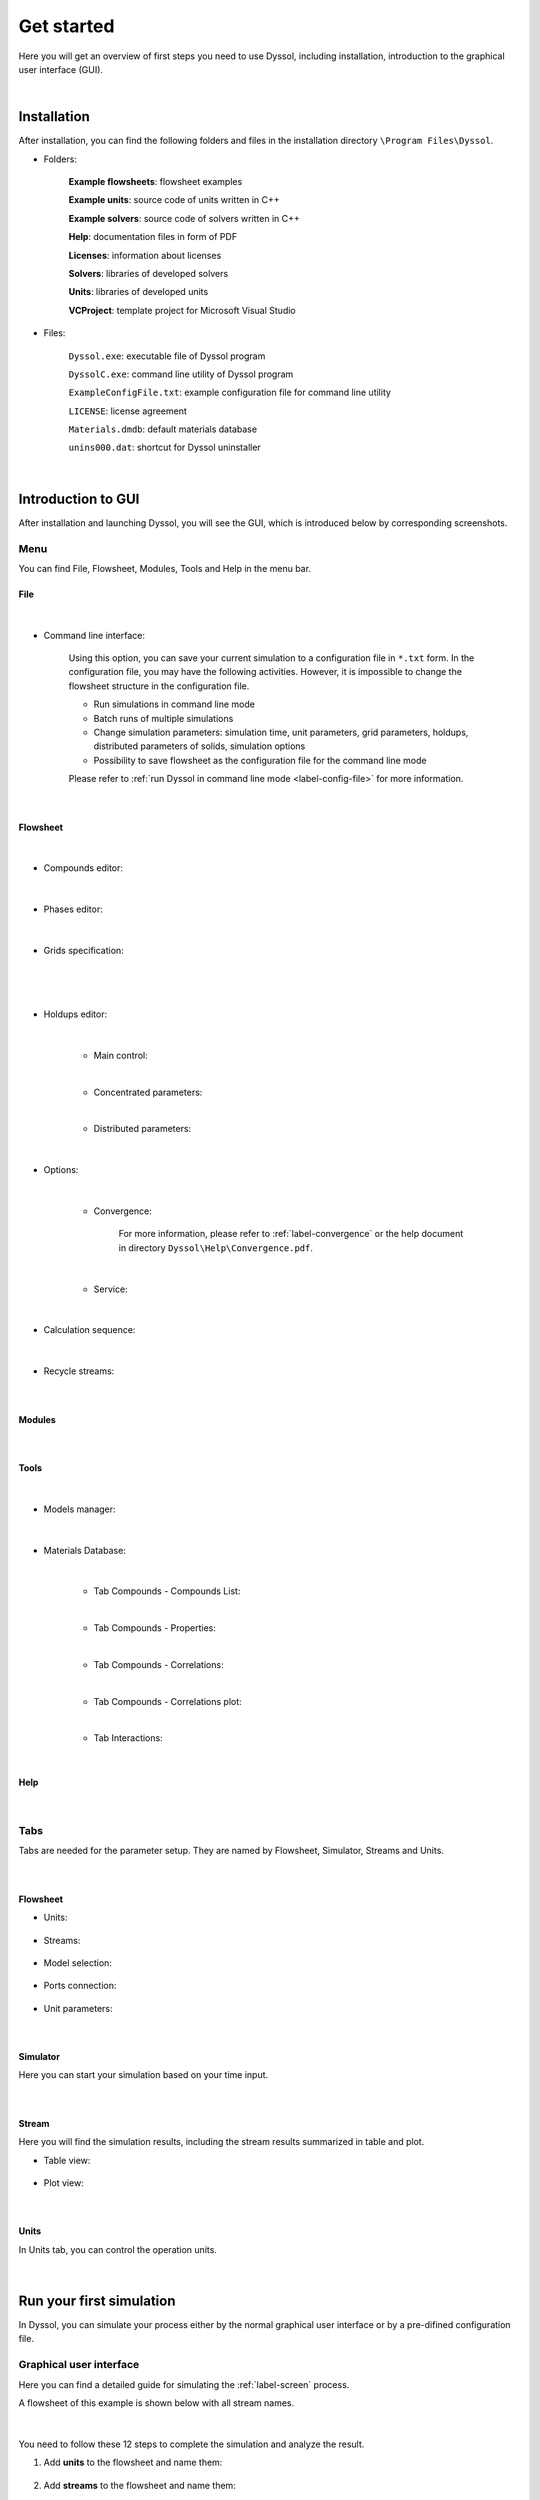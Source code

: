 Get started
===========

Here you will get an overview of first steps you need to use Dyssol, including installation, introduction to the graphical user interface (GUI).

|

Installation
------------

After installation, you can find the following folders and files in the installation directory ``\Program Files\Dyssol``.

* Folders:

	**Example flowsheets**: flowsheet examples
	
	**Example units**: source code of units written in C++
	
	**Example solvers**: source code of solvers written in C++
	
	**Help**: documentation files in form of PDF
	
	**Licenses**: information about licenses 
	
	**Solvers**: libraries of developed solvers
	
	**Units**: libraries of developed units
	
	**VCProject**: template project for Microsoft Visual Studio 


* Files:

	``Dyssol.exe``: executable file of Dyssol program
	
	``DyssolC.exe``: command line utility of Dyssol program
	
	``ExampleConfigFile.txt``: example configuration file for command line utility
	
	``LICENSE``: license agreement
	
	``Materials.dmdb``: default materials database
	
	``unins000.dat``: shortcut for Dyssol uninstaller

|


Introduction to GUI
-------------------

After installation and launching Dyssol, you will see the GUI, which is introduced below by corresponding screenshots.


Menu
^^^^

You can find File, Flowsheet, Modules, Tools and Help in the menu bar.

File
""""

	.. image:: ./pics/gui/fileMenu.png
	   :width: 960px
	   :alt: 
	   :align: center

|

- Command line interface:

	Using this option, you can save your current simulation to a configuration file in ``*.txt`` form. In the configuration file, you may have the following activities. However, it is impossible to change the flowsheet structure in the configuration file.

	- Run simulations in command line mode
	
	- Batch runs of multiple simulations
	
	- Change simulation parameters: simulation time, unit parameters, grid parameters, holdups, distributed parameters of solids, simulation options
	
	- Possibility to save flowsheet as the configuration file for the command line mode
	
	Please refer to :ref:`run Dyssol in command line mode <label-config-file>` for more information.

	.. image:: ./pics/gui/command.png
	   :width: 960px
	   :alt: 
	   :align: center

|
	   
Flowsheet
"""""""""

	.. image:: ./pics/gui/flowsheets.png
	   :width: 960px
	   :alt: 
	   :align: center

|

- Compounds editor:

	.. image:: ./pics/gui/compounds.png
	   :width: 960px
	   :alt: 
	   :align: center

|
	
- Phases editor:

	.. image:: ./pics/gui/phases.png
	   :width: 960px
	   :alt: 
	   :align: center

|

- Grids specification:

	.. image:: ./pics/gui/grid1.png
	   :width: 960px
	   :alt: 
	   :align: center

|
	   
	.. image:: ./pics/gui/grid2.png
	   :width: 960px
	   :alt: 
	   :align: center

|

- Holdups editor:
	
	.. image:: ./pics/gui/holdup1.png
	   :width: 960px
	   :alt: 
	   :align: center

	|
	
	- Main control:
	
	.. image:: ./pics/gui/holdup2.png
	   :width: 960px
	   :alt: 
	   :align: center
	
	|
	
	- Concentrated parameters:
	
	.. image:: ./pics/gui/holdup3.png
	   :width: 960px
	   :alt: 
	   :align: center

	|
	
	- Distributed parameters:
	
	.. image:: ./pics/gui/holdup4.png
	   :width: 960px
	   :alt: 
	   :align: center

|

- Options: 
	
	.. image:: ./pics/gui/options1.png
	   :width: 960px
	   :alt: 
	   :align: center
	   
	|
	
	- Convergence: 
	
		For more information, please refer to :ref:`label-convergence` or the help document in directory ``Dyssol\Help\Convergence.pdf``.
	
	.. image:: ./pics/gui/options2.png
	   :width: 960px
	   :alt: 
	   :align: center

	|
	
	- Service:
	
	.. image:: ./pics/gui/options3.png
	   :width: 480px
	   :alt: 
	   :align: center

|

- Calculation sequence:
	
	.. image:: ./pics/gui/sequence.png
	   :width: 960px
	   :alt: 
	   :align: center

|

- Recycle streams:	
	
	.. image:: ./pics/gui/recycle.png
	   :width: 960px
	   :alt: 
	   :align: center

|

Modules
"""""""
	.. image:: ./pics/gui/modules.png
	   :width: 960px
	   :alt: 
	   :align: center

|

Tools
"""""

	.. image:: ./pics/gui/tools.png
	   :width: 960px
	   :alt: 
	   :align: center

|

- Models manager:

	.. image:: ./pics/gui/modelsManag.png
	   :width: 960px
	   :alt: 
	   :align: center

|

- Materials Database:

	.. image:: ./pics/gui/database.png
	   :width: 960px
	   :alt: 
	   :align: center

	|

	- Tab Compounds - Compounds List:
	
	.. image:: ./pics/gui/dat1.png
	   :width: 960px
	   :alt: 
	   :align: center

	|
	
	- Tab Compounds - Properties:
	
	.. image:: ./pics/gui/dat2.png
	   :width: 960px
	   :alt: 
	   :align: center

	|
	
	- Tab Compounds - Correlations:
	
	.. image:: ./pics/gui/dat3.png
	   :width: 960px
	   :alt: 
	   :align: center

	|
	
	- Tab Compounds - Correlations plot:
	
	.. image:: ./pics/gui/dat4.png
	   :width: 960px
	   :alt: 
	   :align: center

	|
	
	- Tab Interactions:

	.. image:: ./pics/gui/dat5.png
	   :width: 960px
	   :alt: 
	   :align: center

	|


Help
""""
	
	.. image:: ./pics/gui/help.png
	   :width: 960px
	   :alt: 
	   :align: center

|

Tabs
^^^^

Tabs are needed for the parameter setup. They are named by Flowsheet, Simulator, Streams and Units.
	
	.. image:: ./pics/gui/tabs.png
	   :width: 960px
	   :alt: 
	   :align: center
	
|

Flowsheet
"""""""""

- Units:
	
	.. image:: ./pics/gui/units.png
	   :width: 960px
	   :alt: 
	   :align: center

- Streams:

	.. image:: ./pics/gui/streams.png
	   :width: 960px
	   :alt: 
	   :align: center

- Model selection:

	.. image:: ./pics/gui/modelSelect.png
	   :width: 960px
	   :alt: 
	   :align: center

- Ports connection:

	.. image:: ./pics/gui/ports.png
	   :width: 960px
	   :alt: 
	   :align: center

- Unit parameters:

	.. image:: ./pics/gui/unitParam.png
	   :width: 960px
	   :alt: 
	   :align: center

|

Simulator
"""""""""

Here you can start your simulation based on your time input.

	.. image:: ./pics/gui/simulator.png
	   :width: 960px
	   :alt: 
	   :align: center

|

Stream
""""""

Here you will find the simulation results, including the stream results summarized in table and plot.

- Table view:

	.. image:: ./pics/gui/table.png
	   :width: 960px
	   :alt: 
	   :align: center

- Plot view:

	.. image:: ./pics/gui/plot.png
	   :width: 960px
	   :alt: 
	   :align: center

|

Units
"""""

In Units tab, you can control the operation units.

	.. image:: ./pics/gui/unitsTab.png
	   :width: 960px
	   :alt: 
	   :align: center

|

Run your first simulation
-------------------------

In Dyssol, you can simulate your process either by the normal graphical user interface or by a pre-difined configuration file. 


Graphical user interface
^^^^^^^^^^^^^^^^^^^^^^^^

Here you can find a detailed guide for simulating the :ref:`label-screen` process.

A flowsheet of this example is shown below with all stream names.

	.. image:: ./pics/screenExample/flowsheet.png
	   :width: 500px
	   :alt: 
	   :align: center

|

You need to follow these 12 steps to complete the simulation and analyze the result.

1. Add **units** to the flowsheet and name them:

	.. image:: ./pics/screenExample/1.png
	   :width: 960px
	   :alt: 
	   :align: center


2. Add **streams** to the flowsheet and name them:

	.. image:: ./pics/screenExample/2.png
	   :width: 960px
	   :alt: 
	   :align: center


3. Select a **model** for each unit on the flowsheet:
	
	.. image:: ./pics/screenExample/3-1.png
	   :width: 960px
	   :alt: 
	   :align: center
	   
	.. image:: ./pics/screenExample/3-2.png
	   :width: 960px
	   :alt: 
	   :align: center

	.. image:: ./pics/screenExample/3-3.png
	   :width: 960px
	   :alt: 
	   :align: center

4. Connect **ports** of each unit to the streams:
	
	.. image:: ./pics/screenExample/4.png
	   :width: 960px
	   :alt: 
	   :align: center
	

5. Setup **parameters** of units:

	.. image:: ./pics/screenExample/5.png
	   :width: 960px
	   :alt: 
	   :align: center
	   

6. Add **compounds** to the flowsheet:

	.. image:: ./pics/screenExample/6.png
	   :width: 960px
	   :alt: 
	   :align: center
	   

7. Add **phases** to the flowsheet:

	.. image:: ./pics/screenExample/7.png
	   :width: 960px
	   :alt: 
	   :align: center


8. Specify **grids** for distributed parameters of solids:

	.. image:: ./pics/screenExample/8.png
	   :width: 960px
	   :alt: 
	   :align: center


9. Setup **feeds** of inlets and **holdups** of units:

	.. image:: ./pics/screenExample/9-1.png
	   :width: 960px
	   :alt: 
	   :align: center
	   
	.. image:: ./pics/screenExample/9-2.png
	   :width: 960px
	   :alt: 
	   :align: center

	.. image:: ./pics/screenExample/9-3.png
	   :width: 960px
	   :alt: 
	   :align: center
	   
	.. image:: ./pics/screenExample/9-4.png
	   :width: 960px
	   :alt: 
	   :align: center   


10. Specify the simulation **time**:

	.. image:: ./pics/screenExample/10.png
	   :width: 960px
	   :alt: 
	   :align: center


11. **Run** the simulation:

	.. image:: ./pics/screenExample/11.png
	   :width: 960px
	   :alt: 
	   :align: center
	   

12. **Analyze** the results:

	.. image:: ./pics/screenExample/12-1.png
	   :width: 960px
	   :alt: 
	   :align: center
	   
	.. image:: ./pics/screenExample/12-2.png
	   :width: 960px
	   :alt: 
	   :align: center   

|

.. _label-config-file:

Configuration file
^^^^^^^^^^^^^^^^^^

You may start your simulation by command lines with the help of ``DyssolC.exe``, which can be found in the installation directory. The command ``DyssolC`` can be started from the command prompt. 

As the single input argument, a configuration file (in the following case named ``script.txt``) must be loaded.

.. code-block:: RST

	> DyssolC.exe script.txt

The configuration file is a text file describing all necessary parameters for your simulation file. Details about the parameters are described in the tables below.

You can find an exemplary configuration file ``ExampleConfigFile.txt`` in the installation directory.

Only 3 parameters from the list are mandatory parameters: ``SOURCE_FILE``, ``MODELS_PATH``, ``MATERIALS_DATABASE``. The rest are optional and will override parameters set in initial file, specified as ``SOURCE_FILE``. If ``RESULT_FILE`` parameter is not specified, results of the simulation will be written to a ``SOURCE_FILE``.

Parameters ``MODELS_PATH``, ``DISTRIBUTION_GRID``, ``UNIT_PARAMETER``, ``UNIT_HOLDUP_*`` can be mentioned several times in the script file, the rest should be places only ones.

You can find the lists of all available parameters in the configuration file.


General
"""""""

	+-------------------------------------------------------------------------------+---------------------------------------+
	| Identifier                                                                    | Parameter                             |
	+===============================================================================+=======================================+
	| ``SOURCE_FILE``:                                                              | ``C:\Path\to\source\file.dflw``       |
	| Full path to the \*.dflw file with initial flowsheet                          |                                       |
	+-------------------------------------------------------------------------------+---------------------------------------+
	| ``RESULT_FILE``:                                                              | ``C:\Path\to\result\file.dflw``       |
	| Full path to the file where simulation results will be written                |                                       |
	+-------------------------------------------------------------------------------+---------------------------------------+
	| ``MODELS_PATH``:                                                              + ``C:\Path\to\dir\with\models\``       |
	| Path to the directory where \*.dll libraries of units and solvers can be found|                                       |
	+-------------------------------------------------------------------------------+---------------------------------------+
	| ``MATERIALS_DATABASE``:                                                       + ``C:\Path\to\database.dmdb``          |
	| Full path to the file with materials database                                 |                                       |
	+-------------------------------------------------------------------------------+---------------------------------------+

|
	
Simulation
""""""""""

	+----------------------------+---------------+
	| Identifier                 | Parameter     |
	+============================+===============+
	| ``SIMULATION_TIME``:       | ``<value>``   |
	| End simulation time in [s] |               |
	+----------------------------+---------------+

|

Options
"""""""

	+-----------------------------------------+----------------------------------------+
	| Identifier                              | Parameter                              |
	+=========================================+========================================+
	| ``RELATIVE_TOLERANCE``                  | ``<value>``                            |
	+-----------------------------------------+----------------------------------------+
	| ``ABSOLUTE_TOLERANCE``                  | ``<value>``                            |
	+-----------------------------------------+----------------------------------------+
	| ``MINIMAL_FRACTION``                    | ``<value>``                            |
	+-----------------------------------------+----------------------------------------+
	| ``INIT_TIME_WINDOW``                    | ``<value>``                            |
	+-----------------------------------------+----------------------------------------+
	| ``MIN_TIME_WINDOW``                     | ``<value>``                            |
	+-----------------------------------------+----------------------------------------+
	| ``MAX_TIME_WINDOW``                     | ``<value>``                            |
	+-----------------------------------------+----------------------------------------+
	| ``MAX_ITERATIONS_NUM``                  | ``<value>``                            |
	+-----------------------------------------+----------------------------------------+
	| ``WINDOW_CHANGE_RATE``                  | ``<value>``                            |
	+-----------------------------------------+----------------------------------------+
	| ``ITER_UPPER_LIMIT``                    | ``<value>``                            |
	+-----------------------------------------+----------------------------------------+
	| ``ITER_LOWER_LIMIT``                    | ``<value>``                            |
	+-----------------------------------------+----------------------------------------+
	| ``ITER_UPPER_LIMIT_1``                  | ``<value>``                            |
	+-----------------------------------------+----------------------------------------+
	| ``CONVERGENCE_METHOD``                  | ``<method>`` represented by numbers:   |
	+                                         |                                        |
	|                                         | ``<method>`` = 0 – Direct substitution |
	+                                         |                                        |
	|                                         | ``<method>`` = 1 – Wegstein            |
	+                                         |                                        |
	|                                         | ``<method>`` = 2 – Steffensen          |
	+-----------------------------------------+----------------------------------------+
	+ ``ACCEL_PARAMETER``:                    + ``<value>``                            +
	| Parameter of Wegstein's method          |                                        |
	+-----------------------------------------+----------------------------------------+
	| ``RELAX_PARAMETER``:                    | ``<value>``                            |
	| Parameter of Direct Substitution method |                                        |
	+-----------------------------------------+----------------------------------------+
	| ``EXTRAPOL_METHOD``:                    | ``<method>`` represented by numbers:   |
	+ Extrapolation method                    |                                        |
	|                                         | ``<method>`` = 0 – Linear              |
	+                                         |                                        |
	|                                         | ``<method>`` = 1 – Cubic spline        |
	+                                         |                                        |
	|                                         | ``<method>`` = 2 – Nearest neighbor    |
	+-----------------------------------------+----------------------------------------+

|

Grids
"""""

	+--------------------------------------------------------------+------------------------------------------------------------------------------------------------------+
	| Identifier                                                   | Parameter                                                                                            |
	+==============================================================+======================================================================================================+
	| ``DISTRIBUTION_GRID``:                                       | General form:                                                                                        |
	| Specification of meshes for distributed parameters of solids |                                                                                                      |
	|                                                              | ``<distribution> <type> <classes> [<grid>] (<min> <max> | <boundaries> | <names>)``                  |
	+                                                              +------------------------------------------------------------------------------------------------------+
	|                                                              | For Continuous not Manual:                                                                           |
	|                                                              |                                                                                                      |
	|                                                              | ``<distribution> <type> <classes> <grid> <min> <max>``                                               |
	+                                                              +------------------------------------------------------------------------------------------------------+
	|                                                              | For Discrete or Continuous Manual:                                                                   |
	|                                                              |                                                                                                      |
	|                                                              | ``<distribution> <type> <classes> <boundaries>``                                                     |
	+                                                              +------------------------------------------------------------------------------------------------------+
	|                                                              | For Symbolic:                                                                                        |
	|                                                              |                                                                                                      |
	|                                                              | ``<distribution> <type> <classes> <names>``                                                          |
	+                                                              +------------------------------------------------------------------------------------------------------+
	|                                                              | ``<distribution>`` – index of the distribution as it stated in Grid Specification window             |
	+                                                              +------------------------------------------------------------------------------------------------------+
	|                                                              | ``<type>`` – distribution type represented by numbers:                                               |
	|                                                              |                                                                                                      |
	|                                                              | ``<type>`` = 0 – Continuous                                                                          |
	|                                                              |                                                                                                      |
	|                                                              | ``<type>`` = 1 – Discrete                                                                            |
	|                                                              |                                                                                                      |
	|                                                              | ``<type>`` = 2 – Symbolic                                                                            |
	+                                                              +------------------------------------------------------------------------------------------------------+
	|                                                              | ``<classes>`` – number of classes                                                                    |
	+                                                              +------------------------------------------------------------------------------------------------------+
	|                                                              | ``<grid>`` – type of the grid (if <type> = 0) represented by numbers:                                |
	|                                                              |                                                                                                      |
	|                                                              | ``<grid>`` = 0 – Manual                                                                              |
	|                                                              |                                                                                                      |
	|                                                              | ``<grid>`` = 1 – Equidistant                                                                         |
	|                                                              |                                                                                                      |
	|                                                              | ``<grid>`` = 2 – Geometric increasing                                                                |
	|                                                              |                                                                                                      |
	|                                                              | ``<grid>`` = 3 – Logarithmic increasing                                                              |
	|                                                              |                                                                                                      |
	|                                                              | ``<grid>`` = 4 – Geometric decreasing                                                                |
	|                                                              |                                                                                                      |
	|                                                              | ``<grid>`` = 5 – Logarithmic decreasing                                                              |
	+                                                              +------------------------------------------------------------------------------------------------------+
	|                                                              | ``<min>`` – min value, if ``<type>`` = 0 and ``<grid>`` :math:`\neq` 0                               |
	+                                                              +------------------------------------------------------------------------------------------------------+
	|                                                              | ``<max>`` – max value, if ``<type>`` = 0 and ``<grid>`` :math:`\neq` 0                               |
	+                                                              +------------------------------------------------------------------------------------------------------+
	|                                                              | ``<boundaries>`` – class boundary values, if (``<type>`` = 0 and ``<grid>`` = 0) or (``<type>`` = 1) |
	+                                                              +------------------------------------------------------------------------------------------------------+
	|                                                              | ``<names>`` – names of classes boundary values (if ``<type>`` = 2)                                   |
	+--------------------------------------------------------------+------------------------------------------------------------------------------------------------------+

|

Unit parameters
"""""""""""""""

	+------------------------------------------------------+----------------------------------------------------------------------------------------------+
	| Identifier                                           | Parameter                                                                                    |
	+======================================================+==============================================================================================+
	| ``UNIT_PARAMETER``: Specification of unit parameters | General form:                                                                                |
	|                                                      |                                                                                              |
	|                                                      | ``<unit> <parameter> (<value> | <time> <value> [<time> <value> […]] | <string> | <solver>)`` |
	+                                                      +----------------------------------------------------------------------------------------------+
	|                                                      | For constant parameter:                                                                      |
	|                                                      |                                                                                              |
	|                                                      | ``<unit> <parameter> <value>``                                                               |
	+                                                      +----------------------------------------------------------------------------------------------+
	|                                                      | For time-dependent parameter:                                                                |
	|                                                      |                                                                                              |
	|                                                      | ``<unit> <parameter> <time> <value> [<time> <value> […]]``                                   |
	+                                                      +----------------------------------------------------------------------------------------------+
	|                                                      | For string parameter:                                                                        |
	|                                                      |                                                                                              |
	|                                                      | ``<unit> <parameter> <string>``                                                              |
	+                                                      +----------------------------------------------------------------------------------------------+
	|                                                      | For solver parameter:                                                                        |
	|                                                      |                                                                                              |
	|                                                      | ``<unit> <parameter> <solver>``                                                              |
	+                                                      +----------------------------------------------------------------------------------------------+
	|                                                      | ``<unit>`` – index of the unit                                                               |
	+                                                      +----------------------------------------------------------------------------------------------+
	|                                                      | ``<parameter>`` – index of the parameter                                                     |
	+                                                      +----------------------------------------------------------------------------------------------+
	|                                                      | ``<value>`` – numerical value of the parameter                                               |
	+                                                      +----------------------------------------------------------------------------------------------+
	|                                                      | ``<time>`` – value of the time point (for time-dependent parameters)                         |
	+                                                      +----------------------------------------------------------------------------------------------+
	|                                                      | ``<string>`` – numerical value of the parameter (for string parameters)                      |
	+                                                      +----------------------------------------------------------------------------------------------+
	|                                                      | ``<solver>`` – name of a ``*.dll`` file with solver (for solver parameter)                   |
	+------------------------------------------------------+----------------------------------------------------------------------------------------------+

|

Holdups
"""""""
	
	+-------------------------------------------------------------------------------+-----------------------------------------------------------------------------------------------------------------------------------+
	| Identifier                                                                    | Parameter                                                                                                                         |
	+===============================================================================+===================================================================================================================================+
	| ``UNIT_HOLDUP_MTP``: Specification of holdups: mass, temperature and pressure | ``<unit> <holdup> <timepoint> <mass> <temperature> <pressure>`` with:                                                             |
	|                                                                               |                                                                                                                                   |
	|                                                                               | ``<unit>`` – index of the unit                                                                                                    |
	|                                                                               |                                                                                                                                   |
	|                                                                               | ``<holdup>`` – index of the holdup in the unit                                                                                    |
	|                                                                               |                                                                                                                                   |
	|                                                                               | ``<timepoint>`` – index of the time point                                                                                         |
	|                                                                               |                                                                                                                                   |
	|                                                                               | ``<mass>`` – mass value                                                                                                           |
	|                                                                               |                                                                                                                                   |
	|                                                                               | ``<temperature>`` – temperature value                                                                                             |
	|                                                                               |                                                                                                                                   |
	|                                                                               | ``<pressure>`` – pressure value                                                                                                   |
	+-------------------------------------------------------------------------------+-----------------------------------------------------------------------------------------------------------------------------------+
	| ``UNIT_HOLDUP_PHASES``: Specification of holdups: phase fractions             | ``<unit> <holdup> <timepoint> <fraction> [fraction […]]`` with:                                                                   |
	|                                                                               |                                                                                                                                   |
	|                                                                               | ``<unit>`` – index of the unit                                                                                                    |
	|                                                                               |                                                                                                                                   |
	|                                                                               | ``<holdup>`` – index of the holdup in the unit                                                                                    |
	|                                                                               |                                                                                                                                   |
	|                                                                               | ``<timepoint>`` – index of the time point                                                                                         |
	|                                                                               |                                                                                                                                   |
	|                                                                               | ``<fraction>`` – mass fraction of the phase, number of parameters must correspond to the number of phases                         |
	+-------------------------------------------------------------------------------+-----------------------------------------------------------------------------------------------------------------------------------+
	| ``UNIT_HOLDUP_COMP``: Specification of holdups: compound fractions in phase   | ``<unit> <holdup> <phase> <timepoint> <fraction> [fraction […]]`` with:                                                           |
	|                                                                               |                                                                                                                                   |
	|                                                                               | ``<unit>`` – index of the unit                                                                                                    |
	|                                                                               |                                                                                                                                   |
	|                                                                               | ``<holdup>`` – index of the holdup in the unit                                                                                    |
	|                                                                               |                                                                                                                                   |
	|                                                                               | ``<phase>`` – index of the phase                                                                                                  |
	|                                                                               |                                                                                                                                   |
	|                                                                               | ``<timepoint>`` – index of the time point                                                                                         |
	|                                                                               |                                                                                                                                   |
	|                                                                               | ``<fraction>`` – mass fraction of the compound, number of parameters must correspond to the number of compounds                   |
	+-------------------------------------------------------------------------------+-----------------------------------------------------------------------------------------------------------------------------------+
	| ``UNIT_HOLDUP_SOLID``:                                                        | ``<unit> <holdup> <distribution> <compound> <timepoint> <psdtype> <function> <psdgridtype> (<param1> <param2> | <values>)`` with: |
	| Specification of holdups: distributed parameters of solids                    |                                                                                                                                   |
	|                                                                               | ``<unit>`` – index of the unit                                                                                                    |
	|                                                                               |                                                                                                                                   |
	|                                                                               | ``<holdup>`` – index of the holdup in the unit                                                                                    |
	|                                                                               |                                                                                                                                   |
	|                                                                               | ``<distribution>`` – index of the distribution as specified in Distributions Sequence                                             |
	|                                                                               |                                                                                                                                   |
	|                                                                               | ``<compound>`` – index of the compound, ``<compound>`` = 0 for total mixture                                                      |
	|                                                                               |                                                                                                                                   |
	|                                                                               | ``<timepoint>`` – index of the time point                                                                                         |
	|                                                                               |                                                                                                                                   |
	|                                                                               | ``<psdtype>`` – PSD type, if <distribution> corresponds to a PSD. Represented with numbers:                                       |
	|                                                                               |                                                                                                                                   |
	|                                                                               | ``<psdtype>`` = -1 – Not a PSD                                                                                                    |
	|                                                                               |                                                                                                                                   |
	|                                                                               | ``<psdtype>`` = 0 – q3                                                                                                            |
	|                                                                               |                                                                                                                                   |
	|                                                                               | ``<psdtype>`` = 1 – Q3                                                                                                            |
	|                                                                               |                                                                                                                                   |
	|                                                                               | ``<psdtype>`` = 2 – q0                                                                                                            |
	|                                                                               |                                                                                                                                   |
	|                                                                               | ``<psdtype>`` = 3 – Q0                                                                                                            |
	|                                                                               |                                                                                                                                   |
	|                                                                               | ``<psdtype>`` = 4 – Mass fraction                                                                                                 |
	|                                                                               |                                                                                                                                   |
	|                                                                               | ``<psdtype>`` = 5 – Number                                                                                                        |
	|                                                                               |                                                                                                                                   |
	|                                                                               | ``<psdtype>`` = 6 – q2                                                                                                            |
	|                                                                               |                                                                                                                                   |
	|                                                                               | ``<psdtype>`` = 7 – Q2                                                                                                            |
	|                                                                               |                                                                                                                                   |
	|                                                                               | ``<function>`` – index of the distribution function represented by numbers:                                                       |
	|                                                                               |                                                                                                                                   |
	|                                                                               | ``<function>`` = 0 – Manual                                                                                                       |
	|                                                                               |                                                                                                                                   |
	|                                                                               | ``<function>`` = 1 – Normal distribution                                                                                          |
	|                                                                               |                                                                                                                                   |
	|                                                                               | ``<function>`` = 2 – RRSB                                                                                                         |
	|                                                                               |                                                                                                                                   |
	|                                                                               | ``<function>`` = 3 – GGS                                                                                                          |
	|                                                                               |                                                                                                                                   |
	|                                                                               | ``<function>`` = 4 – Logarithmic Normal                                                                                           |
	|                                                                               |                                                                                                                                   |
	|                                                                               | ``<psdgridtype>`` – type of the grid if ``<distribution>`` corresponds to a PSD:                                                  |
	|                                                                               |                                                                                                                                   |
	|                                                                               | ``<psdgridtype>`` = -1 – Not a PSD                                                                                                |
	|                                                                               |                                                                                                                                   |
	|                                                                               | ``<psdgridtype>`` = 0 – Diameters                                                                                                 |
	|                                                                               |                                                                                                                                   |
	|                                                                               | ``<psdgridtype>`` = 1 – Volumes                                                                                                   |
	|                                                                               |                                                                                                                                   |
	|                                                                               | ``<param1>``, ``<param2>`` – parameters of the distribution function (only if ``<function>`` :math:`\neq` 0)                      |
	|                                                                               |                                                                                                                                   |
	|                                                                               | ``<values>`` – list of distribution values (only if ``<function>`` = 0)                                                           |
	+-------------------------------------------------------------------------------+-----------------------------------------------------------------------------------------------------------------------------------+
